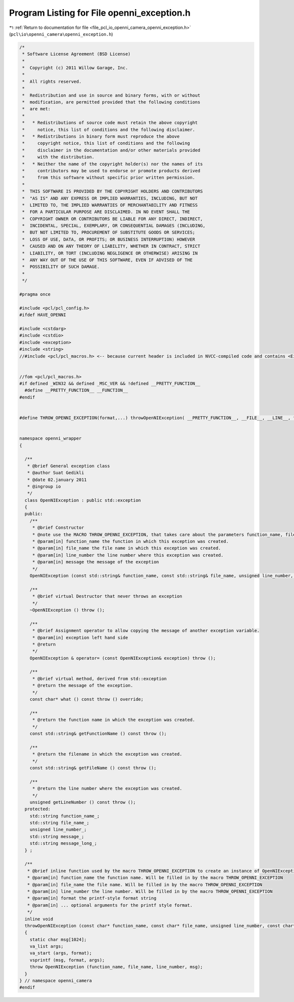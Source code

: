 
.. _program_listing_file_pcl_io_openni_camera_openni_exception.h:

Program Listing for File openni_exception.h
===========================================

|exhale_lsh| :ref:`Return to documentation for file <file_pcl_io_openni_camera_openni_exception.h>` (``pcl\io\openni_camera\openni_exception.h``)

.. |exhale_lsh| unicode:: U+021B0 .. UPWARDS ARROW WITH TIP LEFTWARDS

.. code-block:: cpp

   /*
    * Software License Agreement (BSD License)
    *
    *  Copyright (c) 2011 Willow Garage, Inc.
    *
    *  All rights reserved.
    *
    *  Redistribution and use in source and binary forms, with or without
    *  modification, are permitted provided that the following conditions
    *  are met:
    *
    *   * Redistributions of source code must retain the above copyright
    *     notice, this list of conditions and the following disclaimer.
    *   * Redistributions in binary form must reproduce the above
    *     copyright notice, this list of conditions and the following
    *     disclaimer in the documentation and/or other materials provided
    *     with the distribution.
    *   * Neither the name of the copyright holder(s) nor the names of its
    *     contributors may be used to endorse or promote products derived
    *     from this software without specific prior written permission.
    *
    *  THIS SOFTWARE IS PROVIDED BY THE COPYRIGHT HOLDERS AND CONTRIBUTORS
    *  "AS IS" AND ANY EXPRESS OR IMPLIED WARRANTIES, INCLUDING, BUT NOT
    *  LIMITED TO, THE IMPLIED WARRANTIES OF MERCHANTABILITY AND FITNESS
    *  FOR A PARTICULAR PURPOSE ARE DISCLAIMED. IN NO EVENT SHALL THE
    *  COPYRIGHT OWNER OR CONTRIBUTORS BE LIABLE FOR ANY DIRECT, INDIRECT,
    *  INCIDENTAL, SPECIAL, EXEMPLARY, OR CONSEQUENTIAL DAMAGES (INCLUDING,
    *  BUT NOT LIMITED TO, PROCUREMENT OF SUBSTITUTE GOODS OR SERVICES;
    *  LOSS OF USE, DATA, OR PROFITS; OR BUSINESS INTERRUPTION) HOWEVER
    *  CAUSED AND ON ANY THEORY OF LIABILITY, WHETHER IN CONTRACT, STRICT
    *  LIABILITY, OR TORT (INCLUDING NEGLIGENCE OR OTHERWISE) ARISING IN
    *  ANY WAY OUT OF THE USE OF THIS SOFTWARE, EVEN IF ADVISED OF THE
    *  POSSIBILITY OF SUCH DAMAGE.
    *
    */
   
   #pragma once
   
   #include <pcl/pcl_config.h>
   #ifdef HAVE_OPENNI
   
   #include <cstdarg>
   #include <cstdio>
   #include <exception>
   #include <string>
   //#include <pcl/pcl_macros.h> <-- because current header is included in NVCC-compiled code and contains <Eigen/Core>. Consider <pcl/pcl_exports.h>
   
   
   //fom <pcl/pcl_macros.h>
   #if defined _WIN32 && defined _MSC_VER && !defined __PRETTY_FUNCTION__
     #define __PRETTY_FUNCTION__ __FUNCTION__  
   #endif
   
   
   #define THROW_OPENNI_EXCEPTION(format,...) throwOpenNIException( __PRETTY_FUNCTION__, __FILE__, __LINE__, format , ##__VA_ARGS__ )
   
   
   namespace openni_wrapper
   {
   
     /**
      * @brief General exception class
      * @author Suat Gedikli
      * @date 02.january 2011
      * @ingroup io
      */
     class OpenNIException : public std::exception
     {
     public:
       /**
        * @brief Constructor
        * @note use the MACRO THROW_OPENNI_EXCEPTION, that takes care about the parameters function_name, file_name and line_number
        * @param[in] function_name the function in which this exception was created.
        * @param[in] file_name the file name in which this exception was created.
        * @param[in] line_number the line number where this exception was created.
        * @param[in] message the message of the exception
        */
       OpenNIException (const std::string& function_name, const std::string& file_name, unsigned line_number, const std::string& message) throw ();
   
       /**
        * @brief virtual Destructor that never throws an exception
        */
       ~OpenNIException () throw ();
   
       /**
        * @brief Assignment operator to allow copying the message of another exception variable.
        * @param[in] exception left hand side
        * @return
        */
       OpenNIException & operator= (const OpenNIException& exception) throw ();
   
       /**
        * @brief virtual method, derived from std::exception
        * @return the message of the exception.
        */
       const char* what () const throw () override;
   
       /**
        * @return the function name in which the exception was created.
        */
       const std::string& getFunctionName () const throw ();
   
       /**
        * @return the filename in which the exception was created.
        */
       const std::string& getFileName () const throw ();
   
       /**
        * @return the line number where the exception was created.
        */
       unsigned getLineNumber () const throw ();
     protected:
       std::string function_name_;
       std::string file_name_;
       unsigned line_number_;
       std::string message_;
       std::string message_long_;
     } ;
   
     /**
      * @brief inline function used by the macro THROW_OPENNI_EXCEPTION to create an instance of OpenNIException with correct values for function, file and line_number
      * @param[in] function_name the function name. Will be filled in by the macro THROW_OPENNI_EXCEPTION
      * @param[in] file_name the file name. Will be filled in by the macro THROW_OPENNI_EXCEPTION
      * @param[in] line_number the line number. Will be filled in by the macro THROW_OPENNI_EXCEPTION
      * @param[in] format the printf-style format string
      * @param[in] ... optional arguments for the printf style format.
      */
     inline void
     throwOpenNIException (const char* function_name, const char* file_name, unsigned line_number, const char* format, ...)
     {
       static char msg[1024];
       va_list args;
       va_start (args, format);
       vsprintf (msg, format, args);
       throw OpenNIException (function_name, file_name, line_number, msg);
     }
   } // namespace openni_camera
   #endif
